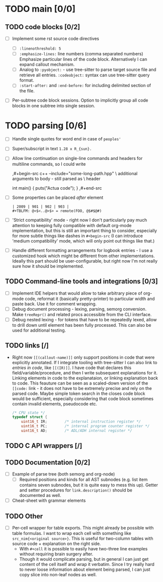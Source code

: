 * TODO main [0/0]

** TODO code blocks [0/2]

- [ ] Implement some rst source code directives

  - [ ] ~:linenothreshold: 5~
  - [ ] ~:emphasize-lines:~ line numbers (comma separated numbers)
    Emphasize particular lines of the code block. Alternatively I can
    expand callout mechanism.
  - [ ] Analog to ~:pyobject:~ - use tree-sitter to parse target source
    file and retrieve all entries. ~:codeobject:~ syntax can use
    tree-sitter query format.
  - [ ] ~:start-after:~ and ~:end-before:~ for including delimited section
    of the file.
- [ ] Per-subtree code block sessions. Option to implicitly group all code
  blocks in one subtree into single session.


* TODO parsing [0/6]

- [ ] Handle single quotes for word end in case of ~peoples'~
- [ ] Super/subscript in text ~1.28 x R_{sun}.~
- [ ] Allow line continuation on single-line commands and headers for
  multiline commands, so I could write

  #+begin_example org
    ,#+begin-src c++ --include="some-long-path.hpp" \
      additional arguments to body - still parsed as \
      header

      int main() {
        puts("Actua code");
      }
    ,#+end-src
  #+end_example
- [ ]  Some properties can be placed /after/ element
  #+begin_example
    | 2009 | 901 | 902 | 903 |
    #+TBLFM: @<$<..@>$> = remote(FOO, @$#$@#)
  #+end_example
- [ ] 'Strict compatibility' mode - right now I don't particularly pay much
  attention to keeping fully compatible with default org-mode
  implementation, but this is still an important thing to consider,
  especially for more subtle things like dashes in ~#+begin-src~ (I can
  introduce 'medium compatibility' mode, which will only point out things
  like that.)
- [ ] Handle different formatting arrangements  for logbook entries - I use
  a customized  hook which might  be different from  other implementations.
  Ideally  this part  should be  user-configurable, but  right now  I'm not
  really sure how it should be implemented.

** TODO Command-line tools and integrations [0/3]

- [ ] Implement IDE helpers that would allow to take arbitrary piece of
  org-mode code, reformat it (basically pretty-printer) to particular width
  and paste back. Use it for comment wrapping.
- [ ] Debug document processing - lexing, parsing, semorg conversion. Make
  ~treeRepr()~ and related procs accessible from the CLI interface.
- [ ] Debug nested lexing - for tokens that have to be repeatedly lexed,
  allow to drill down until element has been fully processed. This can also
  be used for additional testing.

** TODO links [/]

- Right now ~[[(callout-name)]]~ only support positions in code that were
  explicitly annotated. If I integrate tooling with tree-sitter I can also
  link to /entries in code/, like ~[[(IR)]]~. I have code that declares
  this field/variable/procedure, and then I write subsequent explanations
  for it. Linking elements in code to the explanataion, or linking
  explanation back to code. This feauture can be seen as a scaled-down
  version of the ~[[code:~ link - it does not have to be extremely precise
  and rely on the parsed code. Maybe simple token search in the closes code
  block would be sufficient, especially considering that code block
  sometimes contain invalid elements, pseudocode etc.

  #+begin_src c
  /* CPU state */
  typedef struct {
      uint16_t IR;        /* internal instruction register */
      uint16_t PC;        /* internal program counter register */
      uint16_t AD;        /* ADL/ADH internal register */
  #+end_src

** TODO C API wrappers [/]

** TODO Documentation [0/2]

- [ ] Example of parse tree (both semorg and org-node)
  - [ ] Required positions and kinds for all AST subnodes (e.g. list item
    contains seven subnodes, but it is quite easy to mess this up). Getter
    and setter procedures for ~link.description()~ should be documented as
    well.
- [ ] Cheat-sheet with grammar elements

** TODO Other

- [ ] Per-cell wrapper for table exports. This might already be possible
  with table formulas. I want to wrap each cell with something like
  ~src_nim{<original source>}~. This is useful for two-column tables with
  source code + explanation on the right side.
  - With ~#+cell~ it is possible to easily have two-three line examples
    without requiring brain surgery after.
  - Though it would complicate parsing, but in general I can just get
    content of the cell itself and wrap it verbatim. Since I try really
    hard to never loose information about element being parsed, I can just
    copy slice into non-leaf nodes as well.
